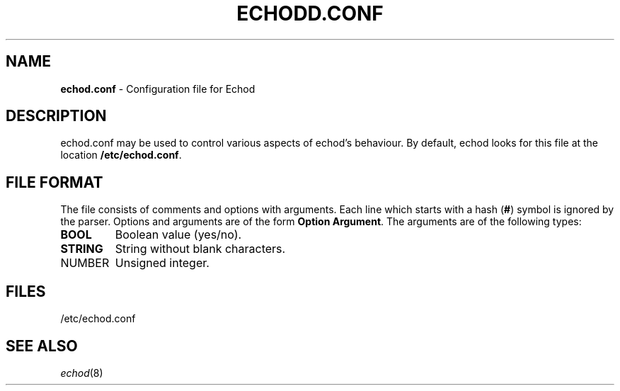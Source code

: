 .TH ECHODD.CONF 5
.SH NAME
\fBechod.conf\fR \- Configuration file for Echod
.SH DESCRIPTION
.LP
echod.conf may be used to control various aspects of echod's behaviour. By
default, echod looks for this file at the location
.BR /etc/echod.conf .
.SH "FILE FORMAT"
The file consists of comments and options with arguments. Each line which 
starts with a hash (\fB#\fR) symbol is ignored by the parser. Options and 
arguments are of the form \fBOption Argument\fR. The arguments are of the 
following types:
.TP
\fBBOOL\fR 
Boolean value (yes/no).
.TP 
\fBSTRING\fR
String without blank characters.
.TP
\fbNUMBER\fR
Unsigned integer.
.SH FILES
/etc/echod.conf
.SH "SEE ALSO"
.IR echod (8)
